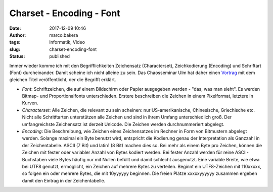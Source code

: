 Charset - Encoding - Font
#########################
:date: 2017-12-09 10:46
:author: marco.bakera
:tags: Informatik, Video
:slug: charset-encoding-font
:status: published

Immer wieder komme ich mit den Begrifflichkeiten Zeichensatz
(Characterset), Zeichkodierung (Encoding) und Schriftart (Font)
durcheinander. Damit scheine ich nicht alleine zu sein. Das Chaosseminar
Ulm hat daher einen
`Vortrag <https://ulm.ccc.de/ChaosSeminar/2016/10_charset-encoding-font>`__
mit dem gleichen Titel veröffentlicht, der die Begrifft erklärt.

-  *Font*: Schriftzeichen, die auf einem Bildschirm oder Papier
   ausgegeben werden - "das, was man sieht". Es werden Bitmap- und
   Proportionalfonts unterschieden. Erstere beschreiben die Zeichen in
   einem Pixelformat, letztere in Kurven.
-  *Characterset*: Alle Zeichen, die relevant zu sein scheinen: nur
   US-amerikanische, Chinesische, Griechische etc. Nicht alle
   Schritftarten unterstützen alle Zeichen und sind in ihrem Umfang
   unterschiedlich groß. Der umfangreichste Zeichensatz ist derzeit
   Unicode. Die Zeichen werden durchnummeriert abgelegt.
-  *Encoding*: Die Beschreibung, wie Zeichen eines Zeichensatzes im
   Rechner in Form von Bitmustern abgelegt werden. Solange maximal ein
   Byte benutzt wird, entspricht die Kodierung genau der Interpretation
   als Ganzzahl in der Zeichentabelle. ASCII (7 Bit) und latin1 (8 Bit)
   machen dies so. Bei mehr als einem Byte pro Zeichen, können die
   Zeichen mit fester oder variabler Anzahl von Bytes kodiert werden.
   Bei fester Anzahl werden für reine ASCII-Buchstaben viele Bytes
   häufig nur mit Nullen befüllt und damit schlecht ausgenutzt. Eine
   variable Breite, wie etwa bei UTF8 genutzt, ermöglicht, ein Zeichen
   auf mehrere Bytes zu verteilen. Beginnt ein UTF8-Zeichen mit
   110xxxxx, so folgen ein oder mehrere Bytes, die mit 10yyyyyy
   beginnen. Die freien Plätze xxxxxyyyyyy zusammen ergeben damit den
   Eintrag in der Zeichentabelle.

